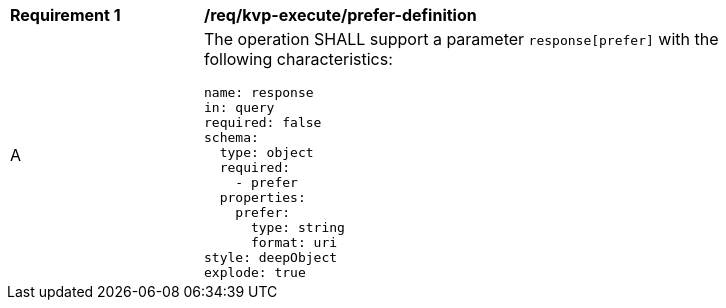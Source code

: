 [[req_kvp-execute_prefer-definition]]
[width="90%",cols="2,6a"]
|===
^|*Requirement {counter:req-id}* |*/req/kvp-execute/prefer-definition*
^|A |The operation SHALL support a parameter `response[prefer]` with the following characteristics:

[source,YAML]
----
name: response
in: query
required: false
schema:
  type: object
  required:
    - prefer
  properties:
    prefer:
      type: string
      format: uri
style: deepObject
explode: true
----
|===
